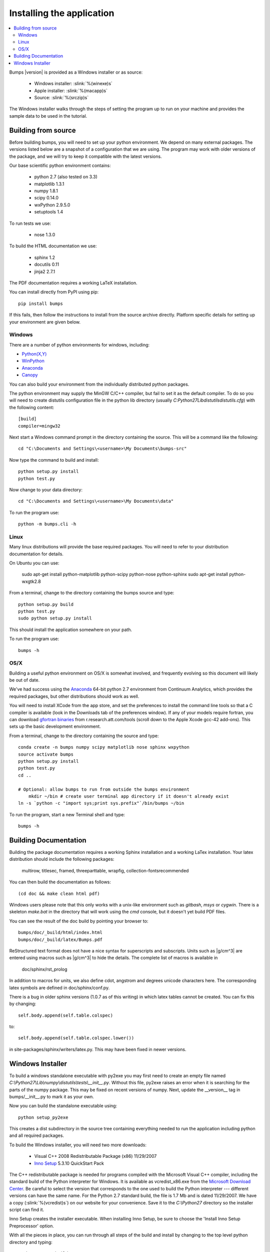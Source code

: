 .. _installing:

**************************
Installing the application
**************************

.. contents:: :local:

Bumps |version| is provided as a Windows installer or as source:

    - Windows installer: :slink:`%(winexe)s`
    - Apple installer: :slink:`%(macapp)s`
    - Source: :slink:`%(srczip)s`

The Windows installer walks through the steps of setting the program up
to run on your machine and provides the sample data to be used in the
tutorial.

Building from source
====================

Before building bumps, you will need to set up your python environment.
We depend on many external packages.  The versions listed below are a
snapshot of a configuration that we are using.  The program may work with
older versions of the package, and we will try to keep it compatible with
the latest versions.

Our base scientific python environment contains:

    - python 2.7 (also tested on 3.3)
    - matplotlib 1.3.1
    - numpy 1.8.1
    - scipy 0.14.0
    - wxPython 2.9.5.0
    - setuptools 1.4

To run tests we use:

    - nose 1.3.0

To build the HTML documentation we use:

    - sphinx 1.2
    - docutils 0.11
    - jinja2 2.7.1

The PDF documentation requires a working LaTeX installation.

You can install directly from PyPI using pip::

    pip install bumps

If this fails, then follow the instructions to install from the source
archive directly. Platform specific details for setting up your environment
are given below.

Windows
-------

There are a number of python environments for windows, including:

* `Python(X,Y) <http://code.google.com/p/pythonxy/>`_
* `WinPython <http://winpython.sourceforge.net/>`_
* `Anaconda <https://store.continuum.io/cshop/anaconda/>`_
* `Canopy <https://www.enthought.com/products/canopy/>`_

You can also build your environment from the individually distributed
python packages.

The python environment may supply the MinGW C/C++ compiler, but fail to
set it as the default compiler.  To do so you will need to create
distutils configuration file in the python lib directory (usually
*C:\Python27\Lib\distutils\distutils.cfg*) with the following content::

    [build]
    compiler=mingw32

Next start a Windows command prompt in the directory containing the source.
This will be a command like the following::

    cd "C:\Documents and Settings\<username>\My Documents\bumps-src"

Now type the command to build and install::

    python setup.py install
    python test.py

Now change to your data directory::

    cd "C:\Documents and Settings\<username>\My Documents\data"

To run the program use::

    python -m bumps.cli -h


Linux
-----

Many linux distributions will provide the base required packages.  You
will need to refer to your distribution documentation for details.

On Ubuntu you can use:

    sudo apt-get install python-matplotlib python-scipy python-nose python-sphinx
    sudo apt-get install python-wxgtk2.8

From a terminal, change to the directory containing the bumps source and type::

    python setup.py build
    python test.py
    sudo python setup.py install

This should install the application somewhere on your path.

To run the program use::

    bumps -h

OS/X
----

Building a useful python environment on OS/X is somewhat involved, and
frequently evolving so this document will likely be out of date.

We've had success using the `Anaconda <https://store.continuum.io/cshop/anaconda/>`_
64-bit python 2.7 environment from Continuum Analytics, which provides
the required packages, but other distributions should work as well.

You will need to install XCode from the app store, and set the preferences
to install the command line tools so that a C compiler is available (look
in the Downloads tab of the preferences window).  If any of your models
require fortran, you can download
`gfortran binaries <http://r.research.att.com/tools/>`_ from
r.research.att.com/tools (scroll down to the  Apple Xcode gcc-42 add-ons).
This sets up the basic development environment.

From a terminal, change to the directory containing the source and type::

    conda create -n bumps numpy scipy matplotlib nose sphinx wxpython
    source activate bumps
    python setup.py install
    python test.py
    cd ..

    # Optional: allow bumps to run from outside the bumps environment
	mkdir ~/bin # create user terminal app directory if it doesn't already exist
    ln -s `python -c "import sys;print sys.prefix"`/bin/bumps ~/bin


To run the program, start a new Terminal shell and type::

    bumps -h


.. _docbuild:

Building Documentation
======================

Building the package documentation requires a working Sphinx installation and
a working LaTex installation.  Your latex distribution should include the
following packages:

    multirow, titlesec, framed, threeparttable, wrapfig,
    collection-fontsrecommended

You can then build the documentation as follows::

    (cd doc && make clean html pdf)

Windows users please note that this only works with a unix-like environment
such as *gitbash*, *msys* or *cygwin*.  There is a skeleton *make.bat* in
the directory that will work using the *cmd* console, but it doesn't yet
build PDF files.

You can see the result of the doc build by pointing your browser to::

    bumps/doc/_build/html/index.html
    bumps/doc/_build/latex/Bumps.pdf

ReStructured text format does not have a nice syntax for superscripts and
subscripts.  Units such as |g/cm^3| are entered using macros such as
\|g/cm^3| to hide the details.  The complete list of macros is available in

        doc/sphinx/rst_prolog

In addition to macros for units, we also define cdot, angstrom and degrees
unicode characters here.  The corresponding latex symbols are defined in
doc/sphinx/conf.py.

There is a bug in older sphinx versions (1.0.7 as of this writing) in which
latex tables cannot be created.  You can fix this by changing::

    self.body.append(self.table.colspec)

to::

    self.body.append(self.table.colspec.lower())

in site-packages/sphinx/writers/latex.py.  This may have been fixed in
newer versions.

Windows Installer
=================

To build a windows standalone executable with py2exe you may first need
to create an empty file named
*C:\\Python27\\Lib\\numpy\\distutils\\tests\\__init__.py*.
Without this file, py2exe raises an error when it is searching for
the parts of the numpy package.  This may be fixed on recent versions
of numpy. Next, update the __version__ tag in bumps/__init__.py to mark
it as your own.

Now you can build the standalone executable using::

    python setup_py2exe

This creates a dist subdirectory in the source tree containing
everything needed to run the application including python and
all required packages.

To build the Windows installer, you will need two more downloads:

    - Visual C++ 2008 Redistributable Package (x86) 11/29/2007
    - `Inno Setup <http://www.jrsoftware.org/isdl.php>`_ 5.3.10 QuickStart Pack

The C++ redistributable package is needed for programs compiled with the
Microsoft Visual C++ compiler, including the standard build of the Python
interpreter for Windows.  It is available as vcredist_x86.exe from the
`Microsoft Download Center <http://www.microsoft.com/downloads/>`_.
Be careful to select the version that corresponds to the one used
to build the Python interpreter --- different versions can have the
same name.  For the Python 2.7 standard build, the file is 1.7 Mb
and is dated 11/29/2007.  We have a copy (:slink:`%(vcredist)s`) on
our website for your convenience.  Save it to the *C:\\Python27*
directory so the installer script can find it.

Inno Setup creates the installer executable.  When installing Inno Setup,
be sure to choose the 'Install Inno Setup Preprocessor' option.

With all the pieces in place, you can run through all steps of the
build and install by changing to the top level python directory and
typing::

    python master_builder.py

This creates the redistributable installer bumps-<version>-win32.exe for
Windows one level up in the directory tree.  In addition, source archives
in zip and tar.gz format are produced as well as text files listing the
contents of the installer and the archives.
